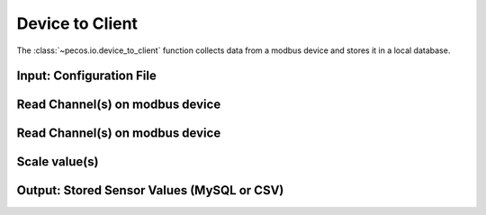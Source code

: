 Device to Client
==================

The :class:`~pecos.io.device_to_client` function collects data from a modbus device and stores it in a local 
database.     

Input: Configuration File 
-----------------------------


Read Channel(s) on modbus device
-----------------------------


Read Channel(s) on modbus device
-----------------------------


Scale value(s)
-----------------------------



Output: Stored Sensor Values (MySQL or CSV)
-----------------------------
